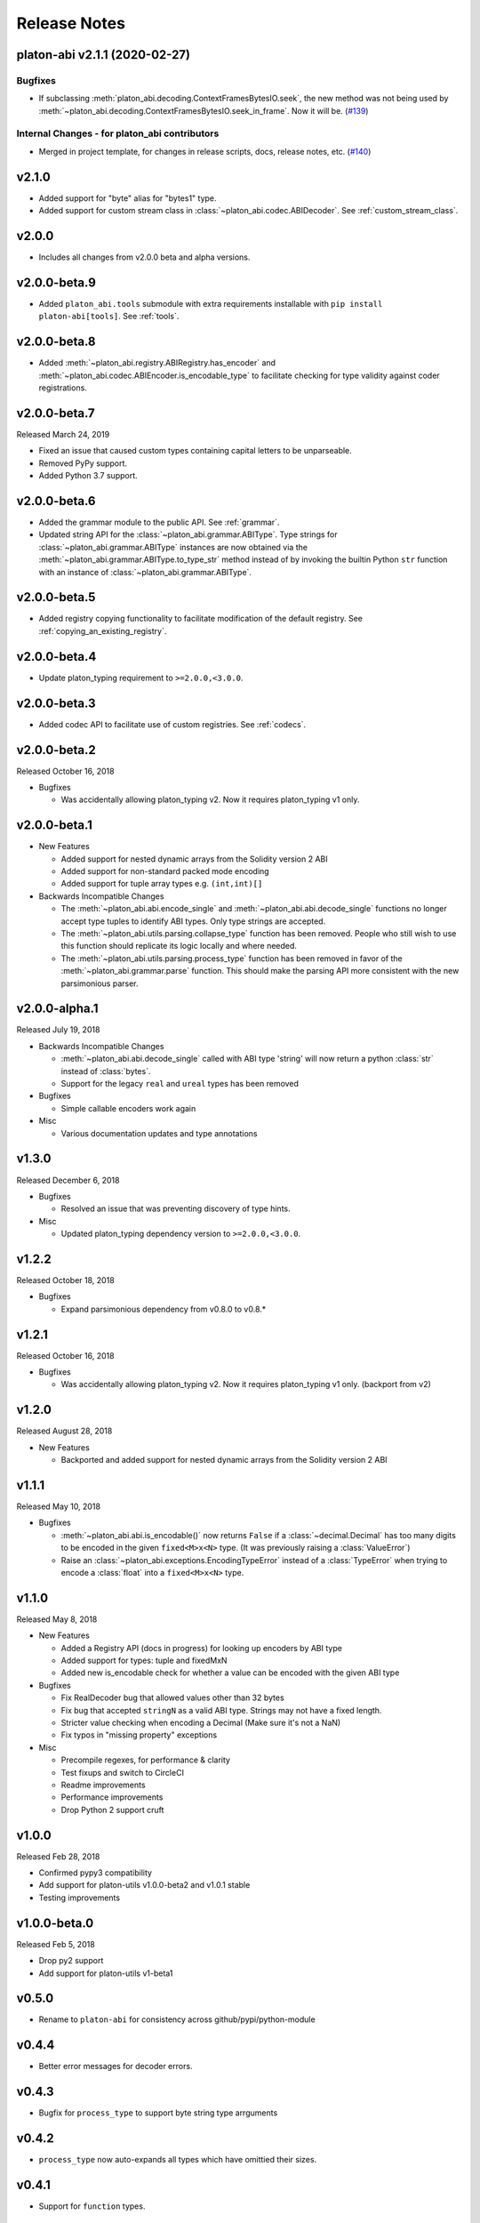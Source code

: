 Release Notes
=============

.. towncrier release notes start

platon-abi v2.1.1 (2020-02-27)
--------------------------

Bugfixes
~~~~~~~~

- If subclassing :meth:`platon_abi.decoding.ContextFramesBytesIO.seek`, the new method was not
  being used by :meth:`~platon_abi.decoding.ContextFramesBytesIO.seek_in_frame`. Now it will be. (`#139 <https://github.com/platonnetwork/platon-abi/issues/139>`__)


Internal Changes - for platon_abi contributors
~~~~~~~~~~~~~~~~~~~~~~~~~~~~~~~~~~~~~~~~~~~

- Merged in project template, for changes in release scripts, docs, release notes, etc. (`#140 <https://github.com/platonnetwork/platon-abi/issues/140>`__)


v2.1.0
------

- Added support for "byte" alias for "bytes1" type.
- Added support for custom stream class in :class:`~platon_abi.codec.ABIDecoder`.
  See :ref:`custom_stream_class`.

v2.0.0
------

- Includes all changes from v2.0.0 beta and alpha versions.

v2.0.0-beta.9
-------------

- Added ``platon_abi.tools`` submodule with extra requirements installable with
  ``pip install platon-abi[tools]``.  See :ref:`tools`.

v2.0.0-beta.8
-------------

- Added  :meth:`~platon_abi.registry.ABIRegistry.has_encoder` and
  :meth:`~platon_abi.codec.ABIEncoder.is_encodable_type` to facilitate checking
  for type validity against coder registrations.

v2.0.0-beta.7
-------------

Released March 24, 2019

- Fixed an issue that caused custom types containing capital letters to be
  unparseable.
- Removed PyPy support.
- Added Python 3.7 support.

v2.0.0-beta.6
-------------

- Added the grammar module to the public API.  See :ref:`grammar`.
- Updated string API for the :class:`~platon_abi.grammar.ABIType`.  Type strings
  for :class:`~platon_abi.grammar.ABIType` instances are now obtained via the
  :meth:`~platon_abi.grammar.ABIType.to_type_str` method instead of by invoking
  the builtin Python ``str`` function with an instance of
  :class:`~platon_abi.grammar.ABIType`.

v2.0.0-beta.5
-------------

- Added registry copying functionality to facilitate modification of the
  default registry.  See :ref:`copying_an_existing_registry`.

v2.0.0-beta.4
-------------

- Update platon_typing requirement to ``>=2.0.0,<3.0.0``.

v2.0.0-beta.3
-------------

- Added codec API to facilitate use of custom registries.  See :ref:`codecs`.

v2.0.0-beta.2
-------------

Released October 16, 2018

- Bugfixes

  - Was accidentally allowing platon_typing v2. Now it requires platon_typing v1 only.

v2.0.0-beta.1
-------------

- New Features

  - Added support for nested dynamic arrays from the Solidity version 2 ABI
  - Added support for non-standard packed mode encoding
  - Added support for tuple array types e.g. ``(int,int)[]``
- Backwards Incompatible Changes

  - The :meth:`~platon_abi.abi.encode_single` and
    :meth:`~platon_abi.abi.decode_single` functions no longer accept type tuples
    to identify ABI types.  Only type strings are accepted.
  - The :meth:`~platon_abi.utils.parsing.collapse_type` function has been removed.
    People who still wish to use this function should replicate its logic
    locally and where needed.
  - The :meth:`~platon_abi.utils.parsing.process_type` function has been removed
    in favor of the :meth:`~platon_abi.grammar.parse` function.  This should make
    the parsing API more consistent with the new parsimonious parser.

v2.0.0-alpha.1
--------------

Released July 19, 2018

- Backwards Incompatible Changes

  - :meth:`~platon_abi.abi.decode_single` called with ABI type 'string' will now return a python
    :class:`str` instead of :class:`bytes`.
  - Support for the legacy ``real`` and ``ureal`` types has been removed
- Bugfixes

  - Simple callable encoders work again
- Misc

  - Various documentation updates and type annotations

v1.3.0
------

Released December 6, 2018

- Bugfixes

  - Resolved an issue that was preventing discovery of type hints.
- Misc

  - Updated platon_typing dependency version to ``>=2.0.0,<3.0.0``.

v1.2.2
-------------

Released October 18, 2018

- Bugfixes

  - Expand parsimonious dependency from v0.8.0 to v0.8.*

v1.2.1
------

Released October 16, 2018

- Bugfixes

  - Was accidentally allowing platon_typing v2. Now it requires platon_typing v1 only.
    (backport from v2)

v1.2.0
------

Released August 28, 2018

- New Features

  - Backported and added support for nested dynamic arrays from the Solidity
    version 2 ABI

v1.1.1
------

Released May 10, 2018

- Bugfixes

  - :meth:`~platon_abi.abi.is_encodable()` now returns ``False`` if a :class:`~decimal.Decimal` has
    too many digits to be encoded in the given ``fixed<M>x<N>`` type.
    (It was previously raising a :class:`ValueError`)
  - Raise an :class:`~platon_abi.exceptions.EncodingTypeError` instead of a
    :class:`TypeError` when trying to encode a :class:`float` into a ``fixed<M>x<N>`` type.

v1.1.0
------

Released May 8, 2018

- New Features

  - Added a Registry API (docs in progress) for looking up encoders by ABI type
  - Added support for types: tuple and fixedMxN
  - Added new is_encodable check for whether a value can be encoded with the given ABI type
- Bugfixes

  - Fix RealDecoder bug that allowed values other than 32 bytes
  - Fix bug that accepted ``stringN`` as a valid ABI type. Strings may not have a fixed length.
  - Stricter value checking when encoding a Decimal (Make sure it's not a NaN)
  - Fix typos in "missing property" exceptions
- Misc

  - Precompile regexes, for performance & clarity
  - Test fixups and switch to CircleCI
  - Readme improvements
  - Performance improvements
  - Drop Python 2 support cruft

v1.0.0
------

Released Feb 28, 2018

- Confirmed pypy3 compatibility
- Add support for platon-utils v1.0.0-beta2 and v1.0.1 stable
- Testing improvements

v1.0.0-beta.0
-------------

Released Feb 5, 2018

- Drop py2 support
- Add support for platon-utils v1-beta1

v0.5.0
------

- Rename to ``platon-abi`` for consistency across github/pypi/python-module

v0.4.4
------

- Better error messages for decoder errors.

v0.4.3
------

- Bugfix for ``process_type`` to support byte string type arrguments

v0.4.2
------

- ``process_type`` now auto-expands all types which have omittied their sizes.

v0.4.1
------

- Support for ``function`` types.

v0.3.1
------

- Bugfix for small signed integer and real encoding/decoding

v0.3.1
------

- Bugfix for faulty release.

v0.3.0
------

- Depart from the original pyplaton encoding/decoding logic.
- Fully rewritten encoder and decoder functionality.

v0.2.2
------

- Fix a handful of bytes encoding issues.

v0.2.1
------

- Use pyrlp utility functions for big_endian int operations

v0.2.0
------

- Bugfixes from upstream pyplaton repository for encoding/decoding
- Python 3 Support

v0.1.0
------

- Initial release
